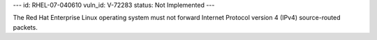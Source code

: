 ---
id: RHEL-07-040610
vuln_id: V-72283
status: Not Implemented
---

The Red Hat Enterprise Linux operating system must not forward Internet Protocol version 4 (IPv4) source-routed packets.
